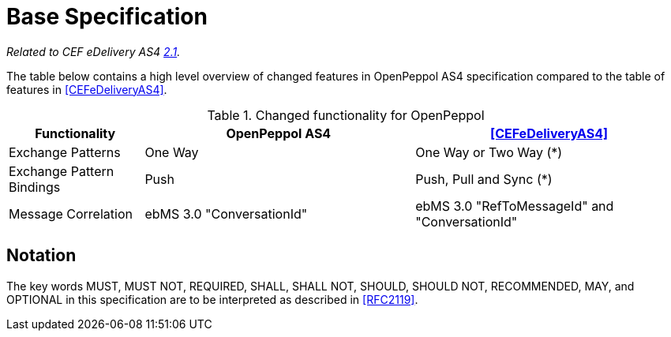 = Base Specification

_Related to CEF eDelivery AS4 link:{base}Features[2.1]._

The table below contains a high level overview of changed features in OpenPeppol AS4 specification compared to the table of features in <<CEFeDeliveryAS4>>.

[cols="1,2,2", options="header"]
.Changed functionality for OpenPeppol
|===
| Functionality
| OpenPeppol AS4
| <<CEFeDeliveryAS4>>

| Exchange Patterns
| One Way
| One Way or Two Way (*)

| Exchange Pattern Bindings
| Push
| Push, Pull and Sync (*)

| Message Correlation
| ebMS 3.0 "ConversationId"
| ebMS 3.0 "RefToMessageId" and "ConversationId"
|===


== Notation

The key words MUST, MUST NOT, REQUIRED, SHALL, SHALL NOT, SHOULD, SHOULD NOT, RECOMMENDED, MAY, and OPTIONAL in this specification are to be interpreted as described in <<RFC2119>>.
